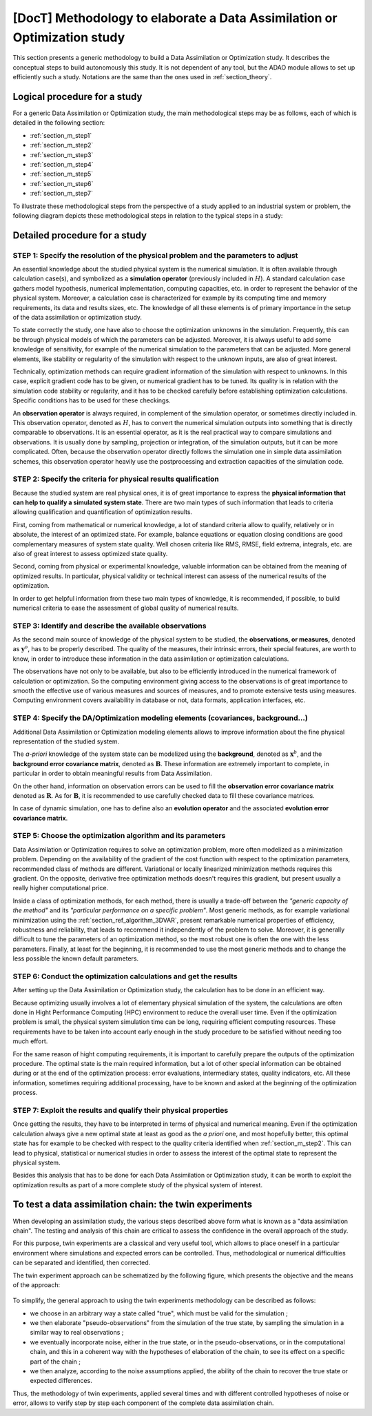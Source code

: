 ..
   Copyright (C) 2008-2021 EDF R&D

   This file is part of SALOME ADAO module.

   This library is free software; you can redistribute it and/or
   modify it under the terms of the GNU Lesser General Public
   License as published by the Free Software Foundation; either
   version 2.1 of the License, or (at your option) any later version.

   This library is distributed in the hope that it will be useful,
   but WITHOUT ANY WARRANTY; without even the implied warranty of
   MERCHANTABILITY or FITNESS FOR A PARTICULAR PURPOSE.  See the GNU
   Lesser General Public License for more details.

   You should have received a copy of the GNU Lesser General Public
   License along with this library; if not, write to the Free Software
   Foundation, Inc., 59 Temple Place, Suite 330, Boston, MA  02111-1307 USA

   See http://www.salome-platform.org/ or email : webmaster.salome@opencascade.com

   Author: Jean-Philippe Argaud, jean-philippe.argaud@edf.fr, EDF R&D

.. _section_methodology:

================================================================================
**[DocT]** Methodology to elaborate a Data Assimilation or Optimization study
================================================================================

This section presents a generic methodology to build a Data Assimilation or
Optimization study. It describes the conceptual steps to build autonomously
this study. It is not dependent of any tool, but the ADAO module allows to set
up efficiently such a study. Notations are the same than the ones used in
:ref:`section_theory`.

Logical procedure for a study
-----------------------------

For a generic Data Assimilation or Optimization study, the main methodological
steps may be as follows, each of which is detailed in the following section:

- :ref:`section_m_step1`
- :ref:`section_m_step2`
- :ref:`section_m_step3`
- :ref:`section_m_step4`
- :ref:`section_m_step5`
- :ref:`section_m_step6`
- :ref:`section_m_step7`

To illustrate these methodological steps from the perspective of a study
applied to an industrial system or problem, the following diagram depicts these
methodological steps in relation to the typical steps in a study:

  .. _meth_steps_in_study:
  .. image:: images/meth_steps_in_study.png
    :align: center
    :width: 75%
  .. centered::
    **The methodological steps required during a study approach applied to an industrial system or problem**

Detailed procedure for a study
------------------------------

.. _section_m_step1:

STEP 1: Specify the resolution of the physical problem and the parameters to adjust
+++++++++++++++++++++++++++++++++++++++++++++++++++++++++++++++++++++++++++++++++++

An essential knowledge about the studied physical system is the numerical
simulation. It is often available through calculation case(s), and symbolized as
a **simulation operator** (previously included in :math:`H`). A standard
calculation case gathers model hypothesis, numerical implementation, computing
capacities, etc. in order to represent the behavior of the physical system.
Moreover, a calculation case is characterized for example by its computing time
and memory requirements, its data and results sizes, etc. The knowledge of all
these elements is of primary importance in the setup of the data assimilation or
optimization study.

To state correctly the study, one have also to choose the optimization unknowns
in the simulation. Frequently, this can be through physical models of which the
parameters can be adjusted. Moreover, it is always useful to add some knowledge
of sensitivity, for example of the numerical simulation to the parameters that
can be adjusted. More general elements, like stability or regularity of the
simulation with respect to the unknown inputs, are also of great interest.

Technically, optimization methods can require gradient information of the
simulation with respect to unknowns. In this case, explicit gradient code has to
be given, or numerical gradient has to be tuned. Its quality is in relation with
the simulation code stability or regularity, and it has to be checked carefully
before establishing optimization calculations. Specific conditions has to be
used for these checkings.

An **observation operator** is always required, in complement of the simulation
operator, or sometimes directly included in. This observation operator, denoted
as :math:`H`, has to convert the numerical simulation outputs into something
that is directly comparable to observations. It is an essential operator, as it
is the real practical way to compare simulations and observations. It is
usually done by sampling, projection or integration, of the simulation outputs,
but it can be more complicated. Often, because the observation operator
directly follows the simulation one in simple data assimilation schemes, this
observation operator heavily use the postprocessing and extraction capacities
of the simulation code.

.. _section_m_step2:

STEP 2: Specify the criteria for physical results qualification
+++++++++++++++++++++++++++++++++++++++++++++++++++++++++++++++

Because the studied system are real physical ones, it is of great importance to
express the **physical information that can help to qualify a simulated system
state**. There are two main types of such information that leads to criteria
allowing qualification and quantification of optimization results.

First, coming from mathematical or numerical knowledge, a lot of standard
criteria allow to qualify, relatively or in absolute, the interest of an
optimized state. For example, balance equations or equation closing conditions
are good complementary measures of system state quality. Well chosen criteria
like RMS, RMSE, field extrema, integrals, etc. are also of great interest to
assess optimized state quality.

Second, coming from physical or experimental knowledge, valuable information can
be obtained from the meaning of optimized results. In particular, physical
validity or technical interest can assess of the numerical results of the
optimization.

In order to get helpful information from these two main types of knowledge, it
is recommended, if possible, to build numerical criteria to ease the assessment
of global quality of numerical results.

.. _section_m_step3:

STEP 3: Identify and describe the available observations
++++++++++++++++++++++++++++++++++++++++++++++++++++++++

As the second main source of knowledge of the physical system to be studied, the
**observations, or measures,** denoted as :math:`\mathbf{y}^o`, has to be
properly described. The quality of the measures, their intrinsic errors, their
special features, are worth to know, in order to introduce these information in
the data assimilation or optimization calculations.

The observations have not only to be available, but also to be efficiently
introduced in the numerical framework of calculation or optimization. So the
computing environment giving access to the observations is of great importance
to smooth the effective use of various measures and sources of measures, and to
promote extensive tests using measures. Computing environment covers
availability in database or not, data formats, application interfaces, etc.

.. _section_m_step4:

STEP 4: Specify the DA/Optimization modeling elements (covariances, background...)
++++++++++++++++++++++++++++++++++++++++++++++++++++++++++++++++++++++++++++++++++

Additional Data Assimilation or Optimization modeling elements allows to
improve information about the fine physical representation of the studied
system.

The *a-priori* knowledge of the system state can be modelized using the
**background**, denoted as :math:`\mathbf{x}^b`, and the **background error
covariance matrix**, denoted as :math:`\mathbf{B}`. These information are
extremely important to complete, in particular in order to obtain meaningful
results from Data Assimilation.

On the other hand, information on observation errors can be used to fill the
**observation error covariance matrix** denoted as :math:`\mathbf{R}`. As for
:math:`\mathbf{B}`, it is recommended to use carefully checked data to fill
these covariance matrices.

In case of dynamic simulation, one has to define also an **evolution operator**
and the associated **evolution error covariance matrix**.

.. _section_m_step5:

STEP 5: Choose the optimization algorithm and its parameters
++++++++++++++++++++++++++++++++++++++++++++++++++++++++++++

Data Assimilation or Optimization requires to solve an optimization problem,
more often modelized as a minimization problem. Depending on the availability of
the gradient of the cost function with respect to the optimization parameters,
recommended class of methods are different. Variational or locally linearized
minimization methods requires this gradient. On the opposite, derivative free
optimization methods doesn't requires this gradient, but present usually a
really higher computational price.

Inside a class of optimization methods, for each method, there is usually a
trade-off between the *"generic capacity of the method"* and its *"particular
performance on a specific problem"*. Most generic methods, as for example
variational minimization using the :ref:`section_ref_algorithm_3DVAR`, present
remarkable numerical properties of efficiency, robustness and reliability, that
leads to recommend it independently of the problem to solve. Moreover, it is
generally difficult to tune the parameters of an optimization method, so the
most robust one is often the one with the less parameters. Finally, at least for
the beginning, it is recommended to use the most generic methods and to change
the less possible the known default parameters.

.. _section_m_step6:

STEP 6: Conduct the optimization calculations and get the results
+++++++++++++++++++++++++++++++++++++++++++++++++++++++++++++++++

After setting up the Data Assimilation or Optimization study, the calculation
has to be done in an efficient way.

Because optimizing usually involves a lot of elementary physical simulation of
the system, the calculations are often done in Hight Performance Computing (HPC)
environment to reduce the overall user time. Even if the optimization problem is
small, the physical system simulation time can be long, requiring efficient
computing resources. These requirements have to be taken into account early
enough in the study procedure to be satisfied without needing too much effort.

For the same reason of hight computing requirements, it is important to
carefully prepare the outputs of the optimization procedure. The optimal state
is the main required information, but a lot of other special information can be
obtained during or at the end of the optimization process: error evaluations,
intermediary states, quality indicators, etc. All these information, sometimes
requiring additional processing, have to be known and asked at the beginning of
the optimization process.

.. _section_m_step7:

STEP 7: Exploit the results and qualify their physical properties
+++++++++++++++++++++++++++++++++++++++++++++++++++++++++++++++++

Once getting the results, they have to be interpreted in terms of physical and
numerical meaning. Even if the optimization calculation always give a new
optimal state at least as good as the *a priori* one, and most hopefully better,
this optimal state has for example to be checked with respect to the quality
criteria identified when :ref:`section_m_step2`. This can lead to physical,
statistical or numerical studies in order to assess the interest of the optimal
state to represent the physical system.

Besides this analysis that has to be done for each Data Assimilation or
Optimization study, it can be worth to exploit the optimization results as part
of a more complete study of the physical system of interest.

.. _section_methodology_twin:

To test a data assimilation chain: the twin experiments
-------------------------------------------------------

.. index:: single: data assimilation chain
.. index:: single: twin experiments

When developing an assimilation study, the various steps described above form
what is known as a "data assimilation chain". The testing and analysis of this
chain are critical to assess the confidence in the overall approach of the
study.

For this purpose, twin experiments are a classical and very useful tool, which
allows to place oneself in a particular environment where simulations and
expected errors can be controlled. Thus, methodological or numerical
difficulties can be separated and identified, then corrected.

The twin experiment approach can be schematized by the following figure, which
presents the objective and the means of the approach:

  .. _meth_twin_experiments:
  .. image:: images/meth_twin_experiments.png
    :align: center
    :width: 75%
  .. centered::
    **The twin experiment approach to test and analyze a data assimilation (DA) chain**

To simplify, the general approach to using the twin experiments methodology can
be described as follows:

- we choose in an arbitrary way a state called "true", which must be valid for the simulation ;
- we then elaborate "pseudo-observations" from the simulation of the true state, by sampling the simulation in a similar way to real observations ;
- we eventually incorporate noise, either in the true state, or in the pseudo-observations, or in the computational chain, and this in a coherent way with the hypotheses of elaboration of the chain, to see its effect on a specific part of the chain ;
- we then analyze, according to the noise assumptions applied, the ability of the chain to recover the true state or expected differences.

Thus, the methodology of twin experiments, applied several times and with
different controlled hypotheses of noise or error, allows to verify step by
step each component of the complete data assimilation chain.
